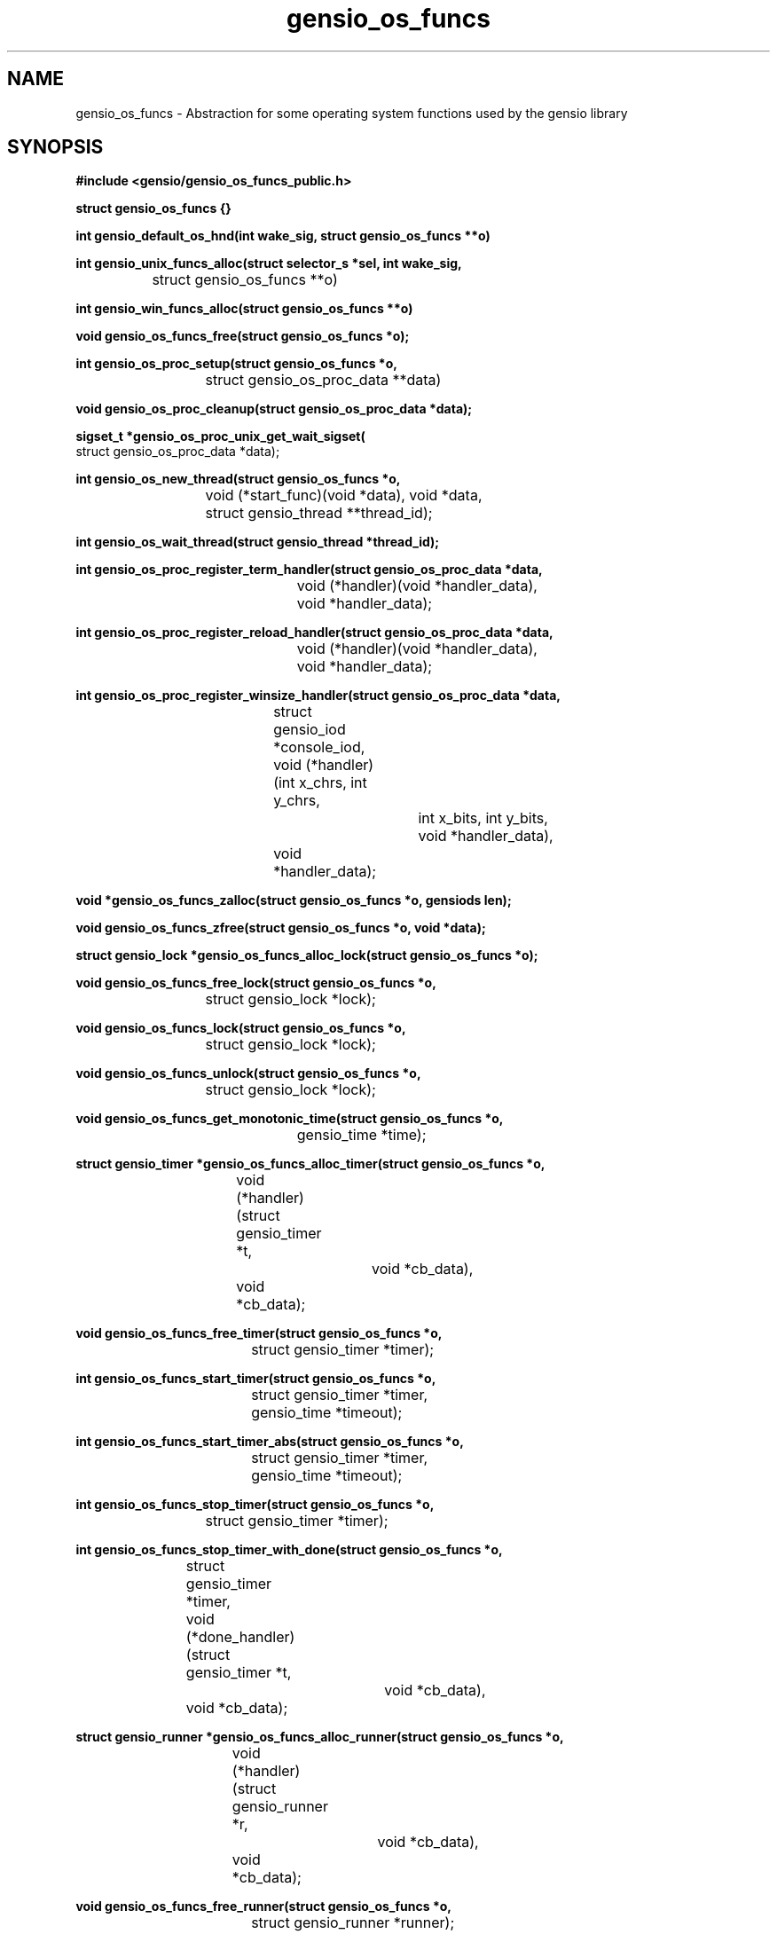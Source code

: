 .TH gensio_os_funcs 3 "23 Feb 2019"
.SH NAME
gensio_os_funcs \- Abstraction for some operating system functions used
by the gensio library
.SH SYNOPSIS
.B #include <gensio/gensio_os_funcs_public.h>
.PP
.B struct gensio_os_funcs {}
.PP
.B int gensio_default_os_hnd(int wake_sig, struct gensio_os_funcs **o)
.PP
.B int gensio_unix_funcs_alloc(struct selector_s *sel, int wake_sig,
.br
		struct gensio_os_funcs **o)
.PP
.B int gensio_win_funcs_alloc(struct gensio_os_funcs **o)
.PP
.B void gensio_os_funcs_free(struct gensio_os_funcs *o);
.PP
.B int gensio_os_proc_setup(struct gensio_os_funcs *o,
.br
			 struct gensio_os_proc_data **data)
.PP
.B void gensio_os_proc_cleanup(struct gensio_os_proc_data *data);
.PP
.B sigset_t *gensio_os_proc_unix_get_wait_sigset(
.br
                         struct gensio_os_proc_data *data);
.PP
.B int gensio_os_new_thread(struct gensio_os_funcs *o,
.br
			 void (*start_func)(void *data), void *data,
.br
			 struct gensio_thread **thread_id);
.PP
.B int gensio_os_wait_thread(struct gensio_thread *thread_id);
.PP
.B int gensio_os_proc_register_term_handler(struct gensio_os_proc_data *data,
.br
					 void (*handler)(void *handler_data),
.br
					 void *handler_data);
.PP
.B int gensio_os_proc_register_reload_handler(struct gensio_os_proc_data *data,
.br
					   void (*handler)(void *handler_data),
.br
					   void *handler_data);
.PP
.B int gensio_os_proc_register_winsize_handler(struct gensio_os_proc_data *data,
.br
					struct gensio_iod *console_iod,
.br
					void (*handler)(int x_chrs, int y_chrs,
.br
							int x_bits, int y_bits,
.br
							void *handler_data),
.br
					void *handler_data);
.PP
.B void *gensio_os_funcs_zalloc(struct gensio_os_funcs *o, gensiods len);
.PP
.B void gensio_os_funcs_zfree(struct gensio_os_funcs *o, void *data);
.PP
.B struct gensio_lock *gensio_os_funcs_alloc_lock(struct gensio_os_funcs *o);
.PP
.B void gensio_os_funcs_free_lock(struct gensio_os_funcs *o,
.br
			       struct gensio_lock *lock);
.PP
.B void gensio_os_funcs_lock(struct gensio_os_funcs *o,
.br
			  struct gensio_lock *lock);
.PP
.B void gensio_os_funcs_unlock(struct gensio_os_funcs *o,
.br
			    struct gensio_lock *lock);
.PP
.B void gensio_os_funcs_get_monotonic_time(struct gensio_os_funcs *o,
.br
					gensio_time *time);
.PP
.B struct gensio_timer *gensio_os_funcs_alloc_timer(struct gensio_os_funcs *o,
.br
				    void (*handler)(struct gensio_timer *t,
.br
						    void *cb_data),
.br
				    void *cb_data);
.PP
.B void gensio_os_funcs_free_timer(struct gensio_os_funcs *o,
.br
				struct gensio_timer *timer);
.PP
.B int gensio_os_funcs_start_timer(struct gensio_os_funcs *o,
.br
				struct gensio_timer *timer,
.br
				gensio_time *timeout);
.PP
.B int gensio_os_funcs_start_timer_abs(struct gensio_os_funcs *o,
.br
				    struct gensio_timer *timer,
.br
				    gensio_time *timeout);
.PP
.B int gensio_os_funcs_stop_timer(struct gensio_os_funcs *o,
.br
			       struct gensio_timer *timer);
.PP
.B int gensio_os_funcs_stop_timer_with_done(struct gensio_os_funcs *o,
.br
			    struct gensio_timer *timer,
.br
			    void (*done_handler)(struct gensio_timer *t,
.br
						 void *cb_data),
.br
			    void *cb_data);
.PP
.B struct gensio_runner *gensio_os_funcs_alloc_runner(struct gensio_os_funcs *o,
.br
				      void (*handler)(struct gensio_runner *r,
.br
						      void *cb_data),
.br
				      void *cb_data);
.PP
.B void gensio_os_funcs_free_runner(struct gensio_os_funcs *o,
.br
				 struct gensio_runner *runner);
.PP
.B int gensio_os_funcs_run(struct gensio_os_funcs *o,
.br
			struct gensio_runner *runner);
.PP
.B typedef void (gensio_vlog_func)(struct gensio_os_funcs *o,
.br
				enum gensio_log_levels level,
.br
				const char *log, va_list args);
.br
.PP
.B void gensio_os_funcs_set_vlog(struct gensio_os_funcs *o,
                              gensio_vlog_func func);
.PP
.B int gensio_os_funcs_service(struct gensio_os_funcs *o, gensio_time *timeout);
.PP
.B int gensio_os_funcs_handle_fork(struct gensio_os_funcs *o);
.PP
.B struct gensio_waiter *gensio_os_funcs_alloc_waiter(struct gensio_os_funcs *o);
.PP
.B void gensio_os_funcs_free_waiter(struct gensio_os_funcs *o,
.br
				 struct gensio_waiter *waiter);
.PP
.B int gensio_os_funcs_wait(struct gensio_os_funcs *o,
.br
			 struct gensio_waiter *waiter, unsigned int count,
.br
			 gensio_time *timeout);
.PP
.B int gensio_os_funcs_wait_intr(struct gensio_os_funcs *o,
.br
			      struct gensio_waiter *waiter, unsigned int count,
.br
			      gensio_time *timeout);
.PP
.B int gensio_os_funcs_wait_intr_sigmask(struct gensio_os_funcs *o,
.br
				      struct gensio_waiter *waiter,
.br
				      unsigned int count,
.br
				      gensio_time *timeout,
.br
				      struct gensio_os_proc_data *proc_data);
.PP
.B void gensio_os_funcs_wake(struct gensio_os_funcs *o,
.br
			  struct gensio_waiter *waiter);
.PP
.B void gensio_os_funcs_set_data(struct gensio_os_funcs *o, void *data);
.PP
.B void *gensio_os_funcs_get_data(struct gensio_os_funcs *o);
.SH "DESCRIPTION"
This structure provides an abstraction for the gensio library that
lets it work with various event libraries.  It provides the following
basic functions:
.TP
memory allocation \- Allocate and free memory.
.TP
mutexes \- Provide mutual exclusion.
.TP
file handler callbacks \- Allows file descriptors to be monitored
and report when I/O is ready on them.
.TP
timers \- Call callbacks after a certain amount of time has elapsed.
.TP
runners \- Run a function in a new execution context.  Calling callbacks
straight from user functions can result in deadlocks, this provides a
way to call callbacks from a separate context.
.TP
waiters \- Wait for operations to occur while running timers, runners
and watching for file descriptors.
.TP
logging \- Allow the gensio library to generate logs to report issues.
.PP

This document describes the public functions that users can use.  An
os handler has many other functions for use by gensios, these are
documented in the os funcs include file.

The basic issue is that there are various event handling libraries
(Tcl/Tk, glib, Xlib, custom ones, etc.) and you may want to integrate
the gensio library with one of these.  Even though it's a bit of a
pain to have to pass one of these around, it adds needed flexibility.

.B gensio_default_os_hnd
provides a way to allocate a default OS function handler for the
platform.  The same value will be returned each time, only one is
created.  You should generally use this one unless you have a special
need as documented above.

The
.I wait_sig
parameter usage on Windows is unused.  For Unix systems, this signal
is used to signal other processes that may be waiting that they need
to wake up.  This is used to wake up a process waiting on a waiter,
and it's used to signal all waiting processes if a timer is added that
is sooner than any other timer so they can adjust their waits.

If you are running your program in a single thread, you can safely
pass zero into this parameter.

If your app is multi-threaded (or, more accurately, if your app has
multiple threads that are making gensio calls) you must pass a valid
signal into this, and you must set up an empty handler for this
signal, and the signal must be blocked in all threads that call a wait
function.  You should not use this signal for anything else.  The
function that allocates a signal handler will block the signal in the
calling thread, and that sigmask is passed on to other threads it
creates.  But if you have allocated threads before allocating the os
funcs, you must make sure those other threads have this signal
blocked.

Also, if you pass in a different value to
.B gensio_default_os_hnd
than the first one you passed in, it will return
.I GE_INVAL.
You can pass in different values to
.B gensio_unix_funcs_alloc
calls, and it will use them, but there's not much value in this.  The
os funcs for Unix can share a signal handler.  And there's not much
value is multiple OS funcs, anyway.

.B gensio_unix_funcs_alloc
and
.B gensio_win_funcs_alloc
allocate the normal os funcs for Unix and Windows based systems,
respectively.

The
.I sel
parameter for Unix allows you to create your own selector object and
pass it to the OS handler.  Passing in NULL will cause it to allocate
it's own selector object.  See the selector.h include file for details.

The
.I wake_sig
value is a signal for use by the OS functions for internal
communication between threads.  If you are running a multi-threaded
application, you must provide a valid signal that you don't use for
any other purpose, generally
.B SIGUSR1
or
.B SIGUSR2.
You can use
.B GENSIO_DEF_WAKE_SIG
which is zero on Windows and
.B SIGUSR1
on Unix.

The
.I gensio_os_proc_setup
function does all the standard setup for a process.  You should almost
certainly use this function.  On Windows this sets up some basic
things so termination registering will work, but on Unix it does all
the signal handling setup, so you don't have to do all the things
mentioned above.  This will block SIGPIPE (because those come in when
connections die and most applications don't care), SIGCHLD (those come
in for stdio and pty gensios), and the
.I wake_sig
if that is set.  It also install signal handlers for SIGCHLD and the
.I wake_sig
(if set) and sets up a signal mask.

For Unix this is generally what you want, you don't want SIGPIPE doing
bad things and having SIGCHLD wake up a wait can speed things up a bit
when waiting for subprograms.

If you use the
.I gensio_os_funcs_wait_intr_sigmask
OS function, you must pass the proc_data value returned by
.I gensio_os_proc_setup
into that.  If you want to modify the wait signal mask, you can use
.I gensio_os_proc_unix_get_wait_sigset
to fetch a pointer to it and modify it.

The
.I gensio_os_proc_cleanup
function undoes all the changes
.I gensio_os_proc_setup
does, along with unregistering any signal handlers done by register
calls.  On Unix it restores the signal mask and signal handlers it
sets to their previous values.  On Windows it remove registered
handlers.

The
.I gensio_os_new_thread
function starts a new thread at
.B start_func
passing in the given data value.  It returns a
.B thread_id
that you must pass into the wait function.  This is just basic generic
threads, you can use your OS functions if you need more control over
the threads.  If you use threads, make sure to see the notes above
about setting up for them properly.

The
.I gensio_os_wait_thread
waits for a thread to stop.  Note that it does not cause the thread to
stop, it waits for it to stop.  You have to cause the thread to stop
yourself.

The
.I gensio_os_proc_register_term_handler
function passes a handler to call when a termination (SIGINT, SIGQUIT,
SIGTERM on Unix, console control handler or WM_CLOSE on windows) is
received by the process.  Set
.B handler
to
.B NULL
to disable.  If you do this on Unix, the signals will be blocked
except when in a wait or service call.  Call this before starting any
other threads so they inherit the proper sigmask.

The
.I gensio_os_proc_register_reload_handler
sets the function to call when a reload is requested by the
operating system (SIGHUP on Unix).
Set
.B handler
to
.B NULL
to disable.  On Unix, this will cause SIGHUP to be blocked except when
in a wait or service call.  Call this before starting any
other threads so they inherit the proper sigmask.

The
.I gensio_os_proc_register_winsize_handler
function sets the function to call when a console window size change
is requested by the operating system (SIGWINCH on Unix).  It will supply
the new size parameters.  Set
.B handler
and
.B console_iod
to
.B NULL
to disable.  Note that the handler will be called with current window
size parameters after this is called.  This may be called after
threads are started, the SIGWINCH signal mask is set up by default in
gensio_os_proc_setup on *nix systems.

.B gensio_os_funcs_zalloc
allocates a block of memory and zeroes it.  The
.B gensio
library has it's own allocator/deallocator that is using in testing to
track if all allocated data is freed when the tests shut down, and to
catch memory overruns, underruns, and use after free errors.  Returns
.B NULL
if the memory cannot be allocated.  Use
.B gensio_os_funcs_zfree
to free the allocated memory.

.B gensio_os_funcs_alloc_lock
allocates a mutex that can be used for locking by the user.  Use
.B gensio_os_funcs_lock
and
.B gensio_os_funcs_unlock
to lock/unlock the mutex.  The
.B gensio_os_funcs_free_lock
will make sure the lock is not locked and free the data associated
with the lock.  Note that even for os funcs that don't implement
locks, this will implement a counter to make sure that all locks are
balanced.

.B gensio_os_funcs_get_monotonic_time
returns a time value from the monotonic clock used for
.B gensio_os_start_timer_abs.
It can also be used as a standard monotonic clock, but is not a wall
clock of any kind.

.B gensio_os_funcs_set_vlog
.I must
be called by the user to set a log handling function for the os funcs.
If something goes wrong internally in the gensio library, this log
function will be called to report the issue.

Timers are allocated with
.B gensio_os_funcs_alloc_timer.
When the timer expires, the
.B handlers
will be called with the given
.B cb_data.
This will return
.B NULL
if the timer cannot be allocated.  Timers are not running when
allocated, the must be started with
.B gensio_os_funcs_start_timer,
or
.B gensio_os_funcs_start_timer_abs.
The first starts a timer relative to the current time.  The second
starts a timer based upon a monotonic clock, see
.B gensio_os_funcs_get_monotonic_time
for details.  These will return
.B GE_INUSE
if the timer was already running.  To stop a timer, call either
.B gensio_os_funcs_stop_timer
or
.B gensio_os_funcs_stop_timer_with_done.
These both return
.B GE_TIMEDOUT
if the timer is not running.  The first has no way to assure that the
timer is finished running its handlers; the timer handler may still be
active when it returns.  If it does not return an error, the second
will call the
.B done_handler
function when the timer is completely stopped and all the handlers are
finished.  The second also returns
.B GE_INUSE
if the timer has already been stopped but the done handler hasn't been
called yet.  Note that you cannot start the timer again until the done
handler is called.  And finally, to free a timer, use
.B gensio_os_funcs_free_timer.
The timer should not be running when calling this.

Runners are sort of like zero-time timers, they will just be called
immediately.  They are useful for escaping from deep locking
situations where you want to do something at the base context.  Use
.B gensio_os_funcs_alloc_runner
to allocate one of these.  It returns
.B NULL
if the runner cannot be allocated.
.B gensio_os_funcs_run
causes the handler to be called.  It returns
.B GE_INUSE
if the runner is currently already scheduled to be run.  And
.B gensio_os_funcs_free_runner
frees the runner.  It should not be currently scheduled to run.

.B gensio_os_funcs_service
provides the main service function to run timers, runners, I/O
handling, etc.  If it is interrupted by a signal (on Unix), it returns
.B GE_INTERRUPTED.
If
.B timeout
is non-NULL, it is a relative amount of time to wait and this will return
.B GE_TIMEDOUT
if the timeout expires.  Note that for long timeouts (days) this may
return early on some os funcs, so don't rely on this for timing.  When
this returns, the timeout will be updated to any remaining time, even
on an early timeout.  Generally you don't use this function, you use
waiters instead.

Call
.B gensio_os_funcs_handle_fork
in the child function after a fork (Unix only).  This cleans up
various things and readies the gensio library to be used after a fork.
If this returns an error, it is likely that the gensio library is
unusable on the child.

Waiters are used to wait for things to happen.  When the thing happens
occurs, that code should call wake to wake the waiter.  Normal
servicing of tiers, runners, I/O, etc. are done while waiting.
Waiters and wakes are count based, if you call the wake before the
wait that's ok, the wake will be waiting when the wait happens.  If
you call wake 3 times, there are 3 wakes pending.  To allocate a
waiter, call
.B gensio_os_funcs_alloc_waiter.
It returns NULL if it cannot allocate the waiter.
.B gensio_os_funcs_wait
waits for
.B count
wakeups to be done and then returns zero.  If
.B timeout
is
.B NULL
it waits forever.  Otherwise if the timeout expires it returns
.B GE_TIMEDOUT
and the timeout is updated to the remaining time.  If this times out,
no wakeups are "used" by the function, if only some are pending those
are still pending.
.B gensio_os_funcs_wait_intr
is like
.B gensio_os_funcs_wait
except if an signal is received (Unix only) it will return
.B GE_INTERRUPTED.
.B gensio_os_funcs_wait_intr_sigmask
is like
.B gensio_os_funcs_wait_intr
but allows a user-specified signal mask to be installed (Unix only).  See
.B gensio_os_proc_setup
for details.  To send a single wakeup to a waiter, use
.B gensio_os_funcs_wake.
And, of course, call
.B gensio_os_funcs_free_waiter
to free a waiter.

An os funcs has a single void pointer that the user may install some
data in for their own use.  Use
.B gensio_os_funcs_set_data
to set this data and
.B gensio_os_funcs_get_data
to retrieve it.

.SH "RETURN VALUES"
Return values are documented in the text above.
.SH "SEE ALSO"
gensio_set_log_mask(3), gensio_get_log_mask(3), gensio_log_level_to_str(3),
gensio(5), gensio_err(3)
